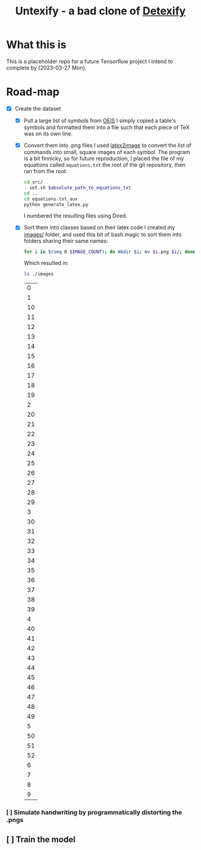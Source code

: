 #+title: Untexify - a bad clone of [[https://detexify.kirelabs.org/classify.html][Detexify]]
#+
* What this is
This is a placeholder repo for a future Tensorflow project I intend to complete by [2023-03-27 Mon].
* Road-map
- [X] Create the dataset
  - [X] Pull a large list of symbols from [[https://oeis.org/wiki/List_of_LaTeX_mathematical_symbols][OEIS]]
    I simply copied a table's symbols and formatted them into a file such that each piece of TeX was on its own line.
  - [X] Convert them into .png files
    I used [[https://github.com/mtyrolski/latex2image.git][latex2image]] to convert the list of commands into small, square images of each symbol. The program is a bit finnicky, so for future reproduction, I placed the file of my equations called ~equations.txt~ the root of the git repository, then ran from the root:
    #+begin_src bash
    cd src/
    . set.sh $absolute_path_to_equations_txt
    cd ..
    cd equations.txt_aux
    python generate_latex.py
    #+end_src
    I numbered the resulting files using Dired.
  - [X] Sort them into classes based on their latex code
    I created my [[./images/][images/]] folder, and used this bit of bash magic to sort them into folders sharing their same names:
    #+begin_src bash
    for i in $(seq 0 $IMAGE_COUNT); do mkdir $i; mv $i.png $i/; done
    #+end_src
    Which resulted in:
    #+begin_src bash :results
    ls ./images
    #+end_src

    #+RESULTS:
    |  0 |
    |  1 |
    | 10 |
    | 11 |
    | 12 |
    | 13 |
    | 14 |
    | 15 |
    | 16 |
    | 17 |
    | 18 |
    | 19 |
    |  2 |
    | 20 |
    | 21 |
    | 22 |
    | 23 |
    | 24 |
    | 25 |
    | 26 |
    | 27 |
    | 28 |
    | 29 |
    |  3 |
    | 30 |
    | 31 |
    | 32 |
    | 33 |
    | 34 |
    | 35 |
    | 36 |
    | 37 |
    | 38 |
    | 39 |
    |  4 |
    | 40 |
    | 41 |
    | 42 |
    | 43 |
    | 44 |
    | 45 |
    | 46 |
    | 47 |
    | 48 |
    | 49 |
    |  5 |
    | 50 |
    | 51 |
    | 52 |
    |  6 |
    |  7 |
    |  8 |
    |  9 |

*** [ ] Simulate handwriting by programmatically distorting the .pngs
** [ ] Train the model
